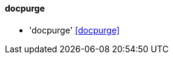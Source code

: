 // Datei: ./praxis/mobile-geraete/docpurge.adoc

// Baustelle: Notizen

[[mobile-geraete-docpurge]]

==== docpurge ====

* 'docpurge' <<docpurge>>

// Ggf. Paradebeispiel N900 mit dem unsäglichen docpurge erwähnen: 
// https://maemo.gitorious.org/maemo-af/docpurge/source/0bd88357713d7f554f119ab0c2ebaa676c433ec7:

// Datei (Ende): ./praxis/mobile-geraete/docpurge.adoc

